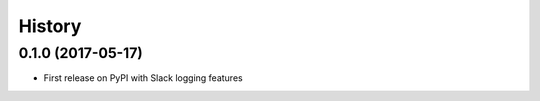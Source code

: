 =======
History
=======

0.1.0 (2017-05-17)
------------------

* First release on PyPI with Slack logging features
